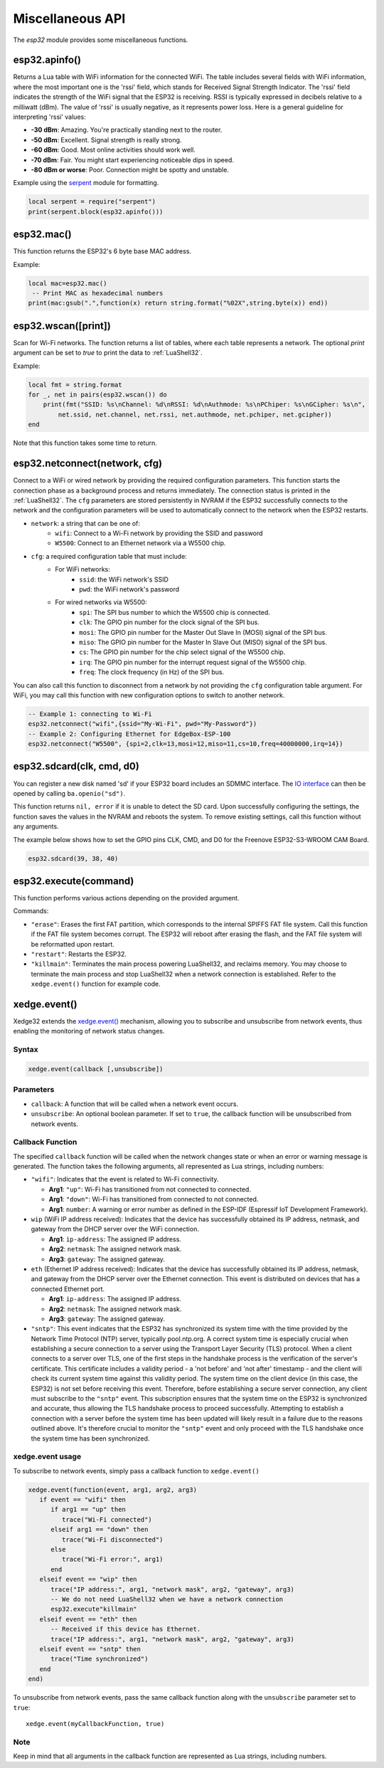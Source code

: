 Miscellaneous API
==================

The `esp32` module provides some miscellaneous functions.

esp32.apinfo()
--------------------

Returns a Lua table with WiFi information for the connected WiFi. The table includes several fields with WiFi information, where the most important one is the 'rssi' field, which stands for Received Signal Strength Indicator. The 'rssi' field indicates the strength of the WiFi signal that the ESP32 is receiving.  RSSI is typically expressed in decibels relative to a milliwatt (dBm). The value of 'rssi' is usually negative, as it represents power loss. Here is a general guideline for interpreting 'rssi' values:

- **-30 dBm**: Amazing. You're practically standing next to the router.
- **-50 dBm**: Excellent. Signal strength is really strong.
- **-60 dBm**: Good. Most online activities should work well.
- **-70 dBm**: Fair. You might start experiencing noticeable dips in speed.
- **-80 dBm or worse**: Poor. Connection might be spotty and unstable.

Example using the `serpent <https://github.com/pkulchenko/serpent>`_ module for formatting.

.. code-block:: lua

   local serpent = require("serpent")
   print(serpent.block(esp32.apinfo()))


esp32.mac()
--------------------
This function returns the ESP32's 6 byte base MAC address.

Example:

.. code-block:: lua

   local mac=esp32.mac()
    -- Print MAC as hexadecimal numbers
   print(mac:gsub(".",function(x) return string.format("%02X",string.byte(x)) end))


esp32.wscan([print])
--------------------

Scan for Wi-Fi networks. The function returns a list of tables, where each table represents a network. The optional `print` argument can be set to `true` to print the data to :ref:`LuaShell32`.

Example:

.. code-block:: lua

   local fmt = string.format
   for _, net in pairs(esp32.wscan()) do
       print(fmt("SSID: %s\nChannel: %d\nRSSI: %d\nAuthmode: %s\nPChiper: %s\nGCipher: %s\n",
           net.ssid, net.channel, net.rssi, net.authmode, net.pchiper, net.gcipher))
   end

Note that this function takes some time to return.

esp32.netconnect(network, cfg)
--------------------------------

Connect to a WiFi or wired network by providing the required configuration parameters. This function starts the connection phase as a background process and returns immediately. The connection status is printed in the :ref:`LuaShell32`. The ``cfg`` parameters are stored persistently in NVRAM if the ESP32 successfully connects to the network and the configuration parameters will be used to automatically connect to the network when the ESP32 restarts.

- ``network``: a string that can be one of:
    * ``wifi``: Connect to a Wi-Fi network by providing the SSID and password
    * ``W5500``:  Connect to an Ethernet network via a W5500 chip.
- ``cfg``: a required configuration table that must include:
    * For WiFi networks:
        * ``ssid``: the WiFi network's SSID
        * ``pwd``: the WiFi network's password
    * For wired networks via W5500:
        * ``spi``: The SPI bus number to which the W5500 chip is connected.
        * ``clk``: The GPIO pin number for the clock signal of the SPI bus.
        * ``mosi``: The GPIO pin number for the Master Out Slave In (MOSI) signal of the SPI bus.
        * ``miso``: The GPIO pin number for the Master In Slave Out (MISO) signal of the SPI bus.
        * ``cs``: The GPIO pin number for the chip select signal of the W5500 chip.
        * ``irq``: The GPIO pin number for the interrupt request signal of the W5500 chip.
        * ``freq``: The clock frequency (in Hz) of the SPI bus.

You can also call this function to disconnect from a network by not providing the ``cfg`` configuration table argument. For WiFi, you may call this function with new configuration options to switch to another network.

.. code-block:: lua

   -- Example 1: connecting to Wi-Fi
   esp32.netconnect("wifi",{ssid="My-Wi-Fi", pwd="My-Password"})
   -- Example 2: Configuring Ethernet for EdgeBox-ESP-100
   esp32.netconnect("W5500", {spi=2,clk=13,mosi=12,miso=11,cs=10,freq=40000000,irq=14})

esp32.sdcard(clk, cmd, d0)
---------------------------

You can register a new disk named 'sd' if your ESP32 board includes an SDMMC interface. The `IO interface <https://realtimelogic.com/ba/doc/?url=lua.html#ba_ioinfo>`_ can then be opened by calling ``ba.openio("sd")``.

This function returns ``nil, error`` if it is unable to detect the SD card. Upon successfully configuring the settings, the function saves the values in the NVRAM and reboots the system. To remove existing settings, call this function without any arguments.

The example below shows how to set the GPIO pins CLK, CMD, and D0 for the Freenove ESP32-S3-WROOM CAM Board.

.. code-block:: lua

   esp32.sdcard(39, 38, 40)



esp32.execute(command)
-------------------------

This function performs various actions depending on the provided argument.

Commands:

- ``"erase"``: Erases the first FAT partition, which corresponds to the internal SPIFFS FAT file system. Call this function if the FAT file system becomes corrupt. The ESP32 will reboot after erasing the flash, and the FAT file system will be reformatted upon restart.

- ``"restart"``: Restarts the ESP32.

- ``"killmain"``: Terminates the main process powering LuaShell32, and reclaims memory. You may choose to terminate the main process and stop LuaShell32 when a network connection is established. Refer to the ``xedge.event()`` function for example code.



xedge.event()
-----------------

Xedge32 extends the `xedge.event() <https://realtimelogic.com/ba/doc/?url=Xedge.html#event>`_ mechanism, allowing you to subscribe and unsubscribe from network events, thus enabling the monitoring of network status changes.

Syntax
~~~~~~~

.. code-block:: lua

   xedge.event(callback [,unsubscribe])

Parameters
~~~~~~~~~~~

- ``callback``: A function that will be called when a network event occurs.
- ``unsubscribe``: An optional boolean parameter. If set to ``true``, the callback function will be unsubscribed from network events.

Callback Function
~~~~~~~~~~~~~~~~~~

The specified ``callback`` function will be called when the network changes state or when an error or warning message is generated. The function takes the following arguments, all represented as Lua strings, including numbers:

- ``"wifi"``: Indicates that the event is related to Wi-Fi connectivity.

  - **Arg1**: ``"up"``: Wi-Fi has transitioned from not connected to connected.
  - **Arg1**: ``"down"``: Wi-Fi has transitioned from connected to not connected.
  - **Arg1**: ``number``: A warning or error number as defined in the ESP-IDF (Espressif IoT Development Framework).



- ``wip`` (WiFi IP address received): Indicates that the device has successfully obtained its IP address, netmask, and gateway from the DHCP server over the WiFi connection.

  - **Arg1**: ``ip-address``: The assigned IP address.
  - **Arg2**: ``netmask``: The assigned network mask.
  - **Arg3**: ``gateway``: The assigned gateway.

- ``eth`` (Ethernet IP address received): Indicates that the device has successfully obtained its IP address, netmask, and gateway from the DHCP server over the Ethernet connection. This event is distributed on devices that has a connected Ethernet port.

  - **Arg1**: ``ip-address``: The assigned IP address.
  - **Arg2**: ``netmask``: The assigned network mask.
  - **Arg3**: ``gateway``: The assigned gateway.

- ``"sntp"``: This event indicates that the ESP32 has synchronized its system time with the time provided by the Network Time Protocol (NTP) server, typically pool.ntp.org. A correct system time is especially crucial when establishing a secure connection to a server using the Transport Layer Security (TLS) protocol. When a client connects to a server over TLS, one of the first steps in the handshake process is the verification of the server's certificate. This certificate includes a validity period - a 'not before' and 'not after' timestamp - and the client will check its current system time against this validity period.  The system time on the client device (in this case, the ESP32) is not set before receiving this event. Therefore, before establishing a secure server connection, any client must subscribe to the ``"sntp"`` event. This subscription ensures that the system time on the ESP32 is synchronized and accurate, thus allowing the TLS handshake process to proceed successfully. Attempting to establish a connection with a server before the system time has been updated will likely result in a failure due to the reasons outlined above. It's therefore crucial to monitor the ``"sntp"`` event and only proceed with the TLS handshake once the system time has been synchronized.


xedge.event usage
~~~~~~~~~~~~~~~~~~~~~

To subscribe to network events, simply pass a callback function to ``xedge.event()``

.. code-block:: lua

   xedge.event(function(event, arg1, arg2, arg3)
      if event == "wifi" then
         if arg1 == "up" then
            trace("Wi-Fi connected")
         elseif arg1 == "down" then
            trace("Wi-Fi disconnected")
         else
            trace("Wi-Fi error:", arg1)
         end
      elseif event == "wip" then
         trace("IP address:", arg1, "network mask", arg2, "gateway", arg3)
         -- We do not need LuaShell32 when we have a network connection
         esp32.execute"killmain"
      elseif event == "eth" then
         -- Received if this device has Ethernet.
         trace("IP address:", arg1, "network mask", arg2, "gateway", arg3)
      elseif event == "sntp" then
         trace("Time synchronized")
      end
   end)


To unsubscribe from network events, pass the same callback function along with the ``unsubscribe`` parameter set to ``true``::

  xedge.event(myCallbackFunction, true)

Note
~~~~

Keep in mind that all arguments in the callback function are represented as Lua strings, including numbers.
